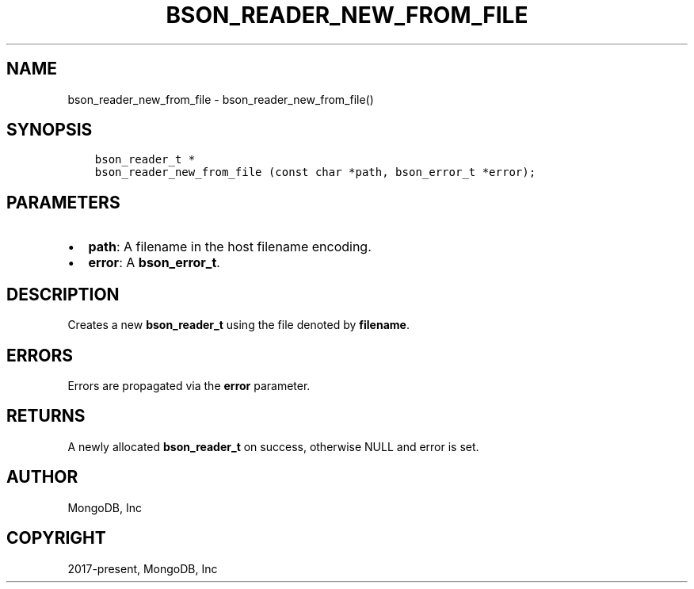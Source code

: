 .\" Man page generated from reStructuredText.
.
.TH "BSON_READER_NEW_FROM_FILE" "3" "Jun 07, 2022" "1.21.2" "libbson"
.SH NAME
bson_reader_new_from_file \- bson_reader_new_from_file()
.
.nr rst2man-indent-level 0
.
.de1 rstReportMargin
\\$1 \\n[an-margin]
level \\n[rst2man-indent-level]
level margin: \\n[rst2man-indent\\n[rst2man-indent-level]]
-
\\n[rst2man-indent0]
\\n[rst2man-indent1]
\\n[rst2man-indent2]
..
.de1 INDENT
.\" .rstReportMargin pre:
. RS \\$1
. nr rst2man-indent\\n[rst2man-indent-level] \\n[an-margin]
. nr rst2man-indent-level +1
.\" .rstReportMargin post:
..
.de UNINDENT
. RE
.\" indent \\n[an-margin]
.\" old: \\n[rst2man-indent\\n[rst2man-indent-level]]
.nr rst2man-indent-level -1
.\" new: \\n[rst2man-indent\\n[rst2man-indent-level]]
.in \\n[rst2man-indent\\n[rst2man-indent-level]]u
..
.SH SYNOPSIS
.INDENT 0.0
.INDENT 3.5
.sp
.nf
.ft C
bson_reader_t *
bson_reader_new_from_file (const char *path, bson_error_t *error);
.ft P
.fi
.UNINDENT
.UNINDENT
.SH PARAMETERS
.INDENT 0.0
.IP \(bu 2
\fBpath\fP: A filename in the host filename encoding.
.IP \(bu 2
\fBerror\fP: A \fBbson_error_t\fP\&.
.UNINDENT
.SH DESCRIPTION
.sp
Creates a new \fBbson_reader_t\fP using the file denoted by \fBfilename\fP\&.
.SH ERRORS
.sp
Errors are propagated via the \fBerror\fP parameter.
.SH RETURNS
.sp
A newly allocated \fBbson_reader_t\fP on success, otherwise NULL and error is set.
.SH AUTHOR
MongoDB, Inc
.SH COPYRIGHT
2017-present, MongoDB, Inc
.\" Generated by docutils manpage writer.
.
